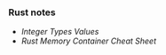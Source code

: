*** Rust notes

- [[data_types/src/main.rs][Integer Types Values]]
- [[rust-memory-container-cs.png][Rust Memory Container Cheat Sheet]]
